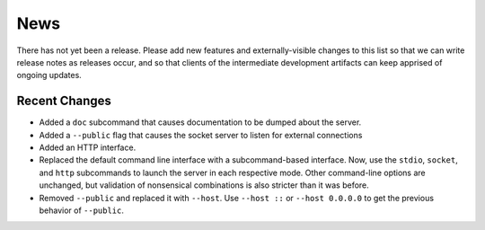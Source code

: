 News
----

There has not yet been a release. Please add new features and
externally-visible changes to this list so that we can write release
notes as releases occur, and so that clients of the intermediate
development artifacts can keep apprised of ongoing updates.

Recent Changes
==============

- Added a ``doc`` subcommand that causes documentation to be dumped
  about the server.

- Added a ``--public`` flag that causes the socket server to listen for
  external connections

- Added an HTTP interface.

- Replaced the default command line interface with a subcommand-based
  interface. Now, use the ``stdio``, ``socket``, and ``http``
  subcommands to launch the server in each respective mode. Other
  command-line options are unchanged, but validation of nonsensical
  combinations is also stricter than it was before.

- Removed ``--public`` and replaced it with ``--host``. Use ``--host
  ::`` or ``--host 0.0.0.0`` to get the previous behavior of
  ``--public``.
